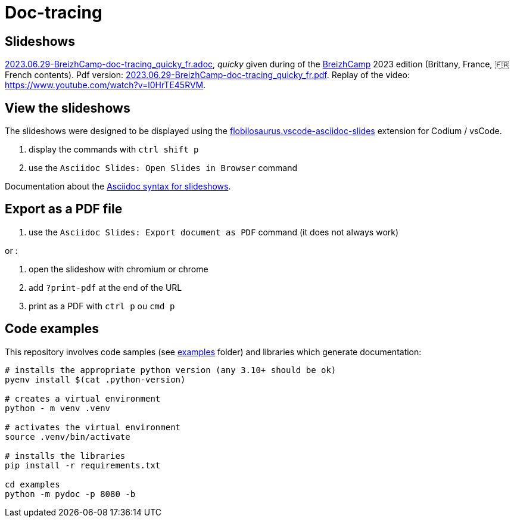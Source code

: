 = Doc-tracing

== Slideshows

link:2023.06.29-BreizhCamp-doc-tracing_quicky_fr.adoc[2023.06.29-BreizhCamp-doc-tracing_quicky_fr.adoc], _quicky_ given during of the https://www.breizhcamp.org/[BreizhCamp] 2023 edition (Brittany, France, 🇫🇷French contents).
Pdf version: link:2023.06.29-BreizhCamp-doc-tracing_quicky_fr.pdf[2023.06.29-BreizhCamp-doc-tracing_quicky_fr.pdf].
Replay of the video: https://www.youtube.com/watch?v=l0HrTE45RVM.

== View the slideshows

The slideshows were designed to be displayed using the https://marketplace.visualstudio.com/items?itemName=flobilosaurus.vscode-asciidoc-slides[flobilosaurus.vscode-asciidoc-slides] extension for Codium / vsCode.

. display the commands with `ctrl shift p`
. use the `Asciidoc Slides: Open Slides in Browser` command

Documentation about the https://docs.asciidoctor.org/reveal.js-converter/latest/converter/features/[Asciidoc syntax for slideshows].

== Export as a PDF file

. use the `Asciidoc Slides: Export document as PDF` command (it does not always work)

or :

. open the slideshow with chromium or chrome
. add `?print-pdf` at the end of the URL
. print as a PDF with `ctrl p` ou `cmd p`


== Code examples

This repository involves code samples (see link:examples[examples] folder) and libraries which generate documentation:

[source,sh]
----
# installs the appropriate python version (any 3.10+ should be ok)
pyenv install $(cat .python-version)

# creates a virtual environment
python - m venv .venv

# activates the virtual environment
source .venv/bin/activate

# installs the libraries
pip install -r requirements.txt

cd examples
python -m pydoc -p 8080 -b
----
